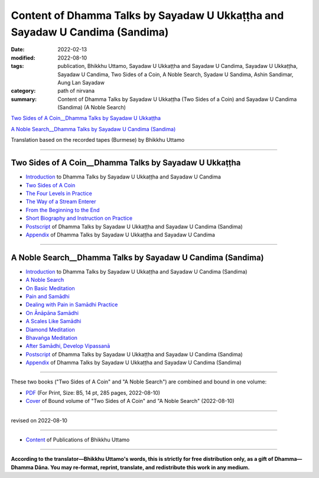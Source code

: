 ================================================================================
Content of Dhamma Talks by Sayadaw U Ukkaṭṭha and Sayadaw U Candima (Sandima)
================================================================================

:date: 2022-02-13
:modified: 2022-08-10
:tags: publication, Bhikkhu Uttamo, Sayadaw U Ukkaṭṭha and Sayadaw U Candima, Sayadaw U Ukkaṭṭha, Sayadaw U Candima, Two Sides of a Coin, A Noble Search, Syadaw U Sandima, Ashin Sandimar, Aung Lan Sayadaw
:category: path of nirvana
:summary: Content of Dhamma Talks by Sayadaw U Ukkaṭṭha (Two Sides of a Coin) and Sayadaw U Candima (Sandima) (A Noble Search)

`Two Sides of A Coin__Dhamma Talks by Sayadaw U Ukkaṭṭha`_

`A Noble Search__Dhamma Talks by Sayadaw U Candima (Sandima)`_

Translation based on the recorded tapes (Burmese) by Bhikkhu Uttamo

------

Two Sides of A Coin__Dhamma Talks by Sayadaw U Ukkaṭṭha
~~~~~~~~~~~~~~~~~~~~~~~~~~~~~~~~~~~~~~~~~~~~~~~~~~~~~~~~~~

- `Introduction <{filename}introduction-talks-by-ukkattha-and-candima-sayadaw%zh.rst>`_ to Dhamma Talks by Sayadaw U Ukkaṭṭha and Sayadaw U Candima

- `Two Sides of A Coin <{filename}ukkattha-two-sides-of-a-coin%zh.rst>`_ 

- `The Four Levels in Practice <{filename}ukkattha-the-four-levels-in-practice%zh.rst>`_

- `The Way of a Stream Enterer <{filename}ukkattha-the-way-of-a-stream-enterer%zh.rst>`_

- `From the Beginning to the End <{filename}ukkattha-from-the-beginning-to-the-end%zh.rst>`_

- `Short Biography and Instruction on Practice <{filename}ukkattha-short-biography-and-instruction-on-practice%zh.rst>`_

- `Postscript <{filename}postscript-talks-by-ukkattha-and-candima-sayadaw%zh.rst>`_ of Dhamma Talks by Sayadaw U Ukkaṭṭha and Sayadaw U Candima (Sandima)

- `Appendix <{filename}appendix-talks-by-ukkattha-and-candima-sayadaw%zh.rst>`_ of Dhamma Talks by Sayadaw U Ukkaṭṭha and Sayadaw U Candima

------

A Noble Search__Dhamma Talks by Sayadaw U Candima (Sandima)
~~~~~~~~~~~~~~~~~~~~~~~~~~~~~~~~~~~~~~~~~~~~~~~~~~~~~~~~~~~~~

- `Introduction <{filename}introduction-talks-by-ukkattha-and-candima-sayadaw%zh.rst>`_ to Dhamma Talks by Sayadaw U Ukkaṭṭha and Sayadaw U Candima (Sandima)

- `A Noble Search <{filename}candima-a-noble-search%zh.rst>`_

- `On Basic Meditation <{filename}candima-on-basic-meditation%zh.rst>`_

- `Pain and Samādhi <{filename}candima-pain-and-samadhi%zh.rst>`_

- `Dealing with Pain in Samādhi Practice <{filename}candima-dealing-with-pain-in-samadhi-practice%zh.rst>`_ 

- `On Ānāpāna Samādhi <{filename}candima-on-anapana-samadhi%zh.rst>`_ 

- `A Scales Like Samādhi <{filename}candima-a-scales-like-samadhi%zh.rst>`_ 

- `Diamond Meditation <{filename}candima-diamond-meditation%zh.rst>`_ 

- `Bhavaṅga Meditation <{filename}candima-bhavanga-meditation%zh.rst>`_ 

- `After Samādhi, Develop Vipassanā <{filename}candima-after-samadhi-develop-vipassana%zh.rst>`_ 

- `Postscript <{filename}postscript-talks-by-ukkattha-and-candima-sayadaw%zh.rst>`_ of Dhamma Talks by Sayadaw U Ukkaṭṭha and Sayadaw U Candima (Sandima)

- `Appendix <{filename}appendix-talks-by-ukkattha-and-candima-sayadaw%zh.rst>`_ of Dhamma Talks by Sayadaw U Ukkaṭṭha and Sayadaw U Candima (Sandima)

------

These two books ("Two Sides of A Coin" and "A Noble Search") are combined and bound in one volume:

- `PDF <https://github.com/twnanda/doc-pdf-etc/blob/0e9d79c4f3f0032cd0ec3c688e994c0393997208/pdf/thae-inn-gu-ukkattha-and-candima-14pt-print-B5.pdf>`__ (For Print, Size: B5, 14 pt, 285 pages, 2022-08-10)

- `Cover <https://github.com/twnanda/doc-pdf-etc/blob/0e9d79c4f3f0032cd0ec3c688e994c0393997208/image/thae-inn-gu-ukkattha-and-candima.png>`__ of Bound volume of "Two Sides of A Coin" and "A Noble Search" (2022-08-10)

------

revised on 2022-08-10

------

- `Content <{filename}../publication-of-ven-uttamo%zh.rst>`__ of Publications of Bhikkhu Uttamo

------

**According to the translator—Bhikkhu Uttamo's words, this is strictly for free distribution only, as a gift of Dhamma—Dhamma Dāna. You may re-format, reprint, translate, and redistribute this work in any medium.**

..
  08-10 rev. full-text and cover of Bound volume of "Two Sides of A Coin" and "A Noble Search"
  07-21 add: After Samādhi, Develop Vipassanā
  05-01 rev. two books--thae-inn-gu-ukkattha-and-candima-14pt-print-B5.pdf
  04-28 rev. Appendix, full text print, etc.
  04-22 add: tag--Syadaw U Sandima, Ashin Sandimar, Aung Lan Sayadaw
  04-09 add: Dealing with Pain in Samādhi Practice, On Ānāpāna Samādhi, A Scales Like Samādhi, Diamond Meditation and Appendix; "Bhavaṅga Meditation" suspended
  2022-02-13 create rst
